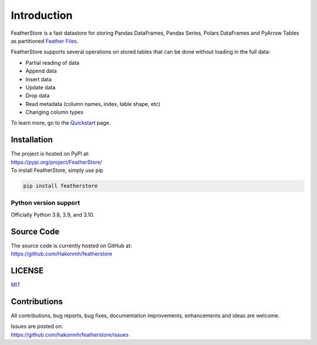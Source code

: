 Introduction
============
FeatherStore is a fast datastore for storing Pandas DataFrames, Pandas Series, Polars
DataFrames and PyArrow Tables as partitioned `Feather Files <https://arrow.apache.org/docs/python/feather.html>`_.

FeatherStore supports several operations on stored tables that can be done without loading
in the full data:

* Partial reading of data
* Append data
* Insert data
* Update data
* Drop data
* Read metadata (column names, index, table shape, etc)
* Changing column types

To learn more, go to the `Quickstart <Quickstart.html>`_ page.


Installation
++++++++++++
| The project is hosted on PyPI at:
| https://pypi.org/project/FeatherStore/

| To install FeatherStore, simply use pip

.. code-block::

    pip install featherstore

Python version support
----------------------

Officially Python 3.8, 3.9, and 3.10.

Source Code
+++++++++++

| The source code is currently hosted on GitHub at:
| https://github.com/Hakonmh/featherstore

LICENSE
+++++++

`MIT <https://github.com/hakonmh/featherstore/blob/master/LICENSE>`_

Contributions
+++++++++++++

All contributions, bug reports, bug fixes, documentation improvements, enhancements and ideas are welcome.

| Issues are posted on:
| https://github.com/hakonmh/featherstore/issues
